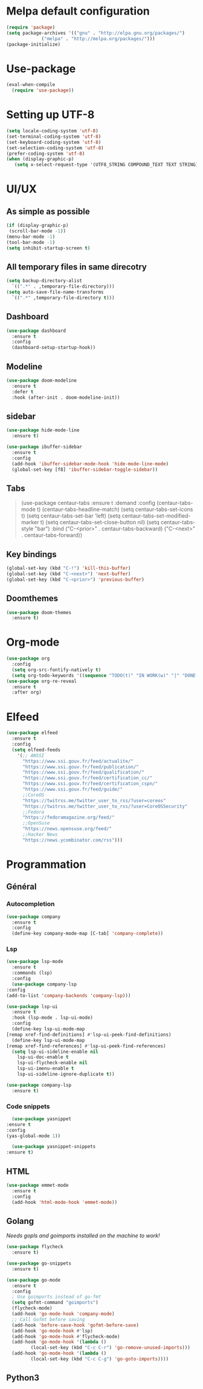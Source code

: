* Melpa default configuration
  #+BEGIN_SRC emacs-lisp
    (require 'package)
    (setq package-archives '(("gnu" . "http://elpa.gnu.org/packages/")
			     ("melpa" . "http://melpa.org/packages/")))
    (package-initialize)
  #+END_SRC
* Use-package
  #+BEGIN_SRC emacs-lisp
    (eval-when-compile
      (require 'use-package))
  #+END_SRC
* Setting up UTF-8
  #+BEGIN_SRC emacs-lisp
    (setq locale-coding-system 'utf-8)
    (set-terminal-coding-system 'utf-8)
    (set-keyboard-coding-system 'utf-8)
    (set-selection-coding-system 'utf-8)
    (prefer-coding-system 'utf-8)
    (when (display-graphic-p)
       (setq x-select-request-type '(UTF8_STRING COMPOUND_TEXT TEXT STRING)))
  #+END_SRC
* UI/UX
** As simple as possible
   #+BEGIN_SRC emacs-lisp
     (if (display-graphic-p)
	  (scroll-bar-mode -1))
     (menu-bar-mode -1)
     (tool-bar-mode -1)
     (setq inhibit-startup-screen t)
   #+END_SRC
** All temporary files in same direcotry
   #+BEGIN_SRC emacs-lisp
     (setq backup-directory-alist
	   `((".*" . ,temporary-file-directory)))
     (setq auto-save-file-name-transforms
	   `((".*" ,temporary-file-directory t)))
   #+END_SRC
** Dashboard
   #+BEGIN_SRC emacs-lisp
     (use-package dashboard
       :ensure t
       :config
       (dashboard-setup-startup-hook))
   #+END_SRC
** Modeline
   #+BEGIN_SRC emacs-lisp
     (use-package doom-modeline
	   :ensure t
	   :defer t
	   :hook (after-init . doom-modeline-init))
   #+END_SRC
** sidebar
   #+BEGIN_SRC emacs-lisp
     (use-package hide-mode-line
       :ensure t)

     (use-package ibuffer-sidebar
       :ensure t
       :config
       (add-hook 'ibuffer-sidebar-mode-hook 'hide-mode-line-mode)
       (global-set-key [f8] 'ibuffer-sidebar-toggle-sidebar))
   #+END_SRC
** Tabs
   #+BEGIN_QUOTE
    (use-package centaur-tabs
       :ensure t
       :demand
       :config
       (centaur-tabs-mode t)
       (centaur-tabs-headline-match)
       (setq centaur-tabs-set-icons t)
       (setq centaur-tabs-set-bar 'left)
       (setq centaur-tabs-set-modified-marker t)
       (setq centaur-tabs-set-close-button nil)
       (setq centaur-tabs-style "bar")
       :bind
       ("C-<prior>" . centaur-tabs-backward)
       ("C-<next>" . centaur-tabs-forward))
   #+END_QUOTE
** Key bindings
   #+BEGIN_SRC emacs-lisp
     (global-set-key (kbd "C-!") 'kill-this-buffer)
     (global-set-key (kbd "C-<next>") 'next-buffer)
     (global-set-key (kbd "C-<prior>") 'previous-buffer)
   #+END_SRC
** Doomthemes
   #+BEGIN_SRC emacs-lisp
     (use-package doom-themes
       :ensure t)
   #+END_SRC
* Org-mode
   #+BEGIN_SRC emacs-lisp
     (use-package org
       :config
       (setq org-src-fontify-natively t)
       (setq org-todo-keywords '((sequence "TODO(t)" "IN WORK(w)" "|" "DONE(d)" "CANCELED(c)"))))
     (use-package org-re-reveal
       :ensure t
       :after org)
   #+END_SRC
* Elfeed
  #+BEGIN_SRC emacs-lisp
    (use-package elfeed
      :ensure t
      :config
      (setq elfeed-feeds
	    '(;; ANSSI
	      "https://www.ssi.gouv.fr/feed/actualite/"
	      "https://www.ssi.gouv.fr/feed/publication/"
	      "https://www.ssi.gouv.fr/feed/qualification/"
	      "https://www.ssi.gouv.fr/feed/certification_cc/"
	      "https://www.ssi.gouv.fr/feed/certification_cspn/"
	      "https://www.ssi.gouv.fr/feed/guide/"
	      ;;CoreOS
	      "https://twitrss.me/twitter_user_to_rss/?user=coreos"
	      "https://twitrss.me/twitter_user_to_rss/?user=CoreOSSecurity"
	      ;;Fedora
	      "https://fedoramagazine.org/feed/"
	      ;;OpenSuse
	      "https://news.opensuse.org/feed/"
	      ;;Hacker News
	      "https://news.ycombinator.com/rss")))
  #+END_SRC

* Programmation
** Général
*** Autocompletion
    #+BEGIN_SRC emacs-lisp
	    (use-package company
	      :ensure t
	      :config
	      (define-key company-mode-map [C-tab] 'company-complete))
    #+END_SRC
*** Lsp
   #+BEGIN_SRC emacs-lisp
     (use-package lsp-mode
       :ensure t
       :commands (lsp)
       :config
       (use-package company-lsp
	 :config
	 (add-to-list 'company-backends 'company-lsp)))

     (use-package lsp-ui
       :ensure t
       :hook (lsp-mode . lsp-ui-mode)
       :config
       (define-key lsp-ui-mode-map
	 [remap xref-find-definitions] #'lsp-ui-peek-find-definitions)
       (define-key lsp-ui-mode-map
	 [remap xref-find-references] #'lsp-ui-peek-find-references)
       (setq lsp-ui-sideline-enable nil
	     lsp-ui-doc-enable t
	     lsp-ui-flycheck-enable nil
	     lsp-ui-imenu-enable t
	     lsp-ui-sideline-ignore-duplicate t))

     (use-package company-lsp
       :ensure t)
   #+END_SRC
*** Code snippets
    #+BEGIN_SRC emacs-lisp
      (use-package yasnippet
	:ensure t
	:config
	(yas-global-mode 1))

      (use-package yasnippet-snippets
	:ensure t)
    #+END_SRC

** HTML
   #+BEGIN_SRC emacs-lisp
     (use-package emmet-mode
       :ensure t
       :config
       (add-hook 'html-mode-hook 'emmet-mode))
   #+END_SRC

** Golang
   /Needs gopls and goimports installed on the machine to work!/
   #+BEGIN_SRC emacs-lisp
     (use-package flycheck
       :ensure t)

     (use-package go-snippets
       :ensure t)

     (use-package go-mode
       :ensure t
       :config
       ; Use goimports instead of go-fmt
       (setq gofmt-command "goimports")
       (flycheck-mode)
       (add-hook 'go-mode-hook 'company-mode)
       ;; Call Gofmt before saving
       (add-hook 'before-save-hook 'gofmt-before-save)
       (add-hook 'go-mode-hook #'lsp)
       (add-hook 'go-mode-hook #'flycheck-mode)
       (add-hook 'go-mode-hook '(lambda ()
		      (local-set-key (kbd "C-c C-r") 'go-remove-unused-imports)))
       (add-hook 'go-mode-hook '(lambda ()
		      (local-set-key (kbd "C-c C-g") 'go-goto-imports))))
   #+END_SRC
** Python3
   #+BEGIN_SRC emacs-lisp
   
   #+END_SRC

